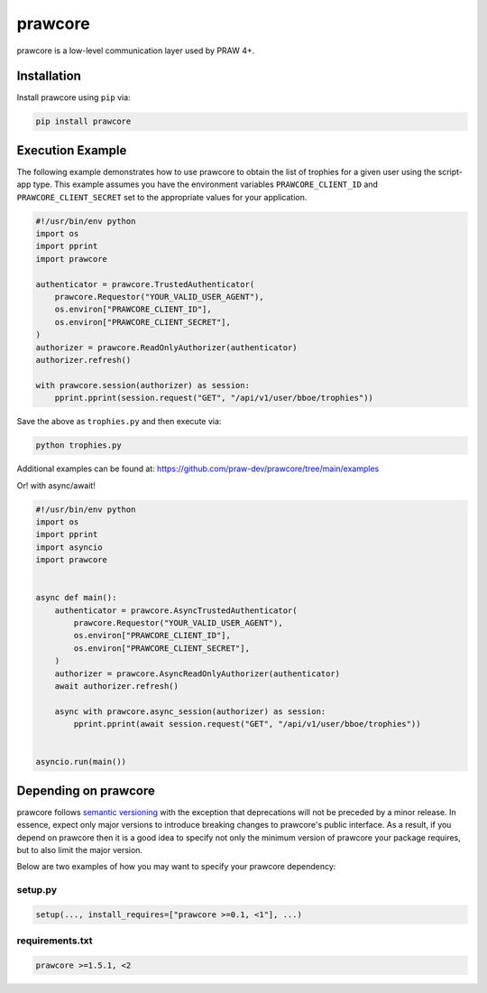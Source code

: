 .. _main_page:

prawcore
========

.. image:: https://img.shields.io/pypi/v/prawcore.svg
    :alt: Latest prawcore Version
    :target: https://pypi.python.org/pypi/prawcore

.. image:: https://img.shields.io/pypi/pyversions/prawcore
    :alt: Supported Python Versions
    :target: https://pypi.python.org/pypi/prawcore

.. image:: https://img.shields.io/pypi/dm/prawcore
    :alt: PyPI - Downloads - Monthly
    :target: https://pypi.python.org/pypi/prawcore

.. image:: https://github.com/praw-dev/prawcore/actions/workflows/ci.yml/badge.svg?event=push
    :alt: GitHub Actions Status
    :target: https://github.com/praw-dev/prawcore/actions/workflows/ci.yml

.. image:: https://coveralls.io/repos/github/praw-dev/prawcore/badge.svg
    :alt: Coveralls Coverage
    :target: https://coveralls.io/github/praw-dev/prawcore

.. image:: https://api.securityscorecards.dev/projects/github.com/praw-dev/prawcore/badge
    :alt: OpenSSF Scorecard
    :target: https://api.securityscorecards.dev/projects/github.com/praw-dev/prawcore

.. image:: https://img.shields.io/badge/Contributor%20Covenant-v2.0%20adopted-ff69b4.svg
    :alt: Contributor Covenant
    :target: https://github.com/praw-dev/.github/blob/main/CODE_OF_CONDUCT.md

.. image:: https://img.shields.io/badge/pre--commit-enabled-brightgreen?logo=pre-commit&logoColor=white
    :alt: pre-commit
    :target: https://github.com/pre-commit/pre-commit

.. image:: https://img.shields.io/badge/code%20style-black-000000.svg
    :alt: Black code style
    :target: https://github.com/psf/black

prawcore is a low-level communication layer used by PRAW 4+.

Installation
------------

Install prawcore using ``pip`` via:

.. code-block:: console

    pip install prawcore

Execution Example
-----------------

The following example demonstrates how to use prawcore to obtain the list of trophies
for a given user using the script-app type. This example assumes you have the
environment variables ``PRAWCORE_CLIENT_ID`` and ``PRAWCORE_CLIENT_SECRET`` set to the
appropriate values for your application.

.. code-block:: python

    #!/usr/bin/env python
    import os
    import pprint
    import prawcore

    authenticator = prawcore.TrustedAuthenticator(
        prawcore.Requestor("YOUR_VALID_USER_AGENT"),
        os.environ["PRAWCORE_CLIENT_ID"],
        os.environ["PRAWCORE_CLIENT_SECRET"],
    )
    authorizer = prawcore.ReadOnlyAuthorizer(authenticator)
    authorizer.refresh()

    with prawcore.session(authorizer) as session:
        pprint.pprint(session.request("GET", "/api/v1/user/bboe/trophies"))

Save the above as ``trophies.py`` and then execute via:

.. code-block:: console

    python trophies.py

Additional examples can be found at:
https://github.com/praw-dev/prawcore/tree/main/examples

Or! with async/await!

.. code-block:: python

    #!/usr/bin/env python
    import os
    import pprint
    import asyncio
    import prawcore


    async def main():
        authenticator = prawcore.AsyncTrustedAuthenticator(
            prawcore.Requestor("YOUR_VALID_USER_AGENT"),
            os.environ["PRAWCORE_CLIENT_ID"],
            os.environ["PRAWCORE_CLIENT_SECRET"],
        )
        authorizer = prawcore.AsyncReadOnlyAuthorizer(authenticator)
        await authorizer.refresh()

        async with prawcore.async_session(authorizer) as session:
            pprint.pprint(await session.request("GET", "/api/v1/user/bboe/trophies"))


    asyncio.run(main())

Depending on prawcore
---------------------

prawcore follows `semantic versioning <https://semver.org/>`_ with the exception that
deprecations will not be preceded by a minor release. In essence, expect only major
versions to introduce breaking changes to prawcore's public interface. As a result, if
you depend on prawcore then it is a good idea to specify not only the minimum version of
prawcore your package requires, but to also limit the major version.

Below are two examples of how you may want to specify your prawcore dependency:

setup.py
~~~~~~~~

.. code-block:: python

    setup(..., install_requires=["prawcore >=0.1, <1"], ...)

requirements.txt
~~~~~~~~~~~~~~~~

.. code-block:: text

    prawcore >=1.5.1, <2
